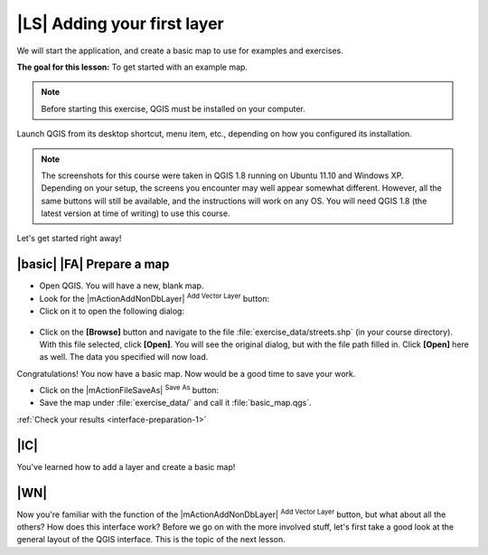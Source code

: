 |LS| Adding your first layer
============================

We will start the application, and create a basic map to use for examples and
exercises.

**The goal for this lesson:** To get started with an example map.

.. note::  Before starting this exercise, QGIS must be installed on your
   computer.

Launch QGIS from its desktop shortcut, menu item, etc., depending on how you
configured its installation.

.. note::  The screenshots for this course were taken in QGIS 1.8 running on
   Ubuntu 11.10 and Windows XP. Depending on your setup, the screens you
   encounter may well appear somewhat different. However, all the same buttons
   will still be available, and the instructions will work on any OS. You will
   need QGIS 1.8 (the latest version at time of writing) to use this course.

Let's get started right away!

.. _backlink-interface-preparation-1:

|basic| |FA| Prepare a map
--------------------------

* Open QGIS. You will have a new, blank map.

* Look for the |mActionAddNonDbLayer| :sup:`Add Vector Layer` button:
* Click on it to open the following dialog:

.. figure:: /static/training_manual/interface/003.png
   :align: center

* Click on the **[Browse]** button and navigate to the file
  :file:`exercise_data/streets.shp` (in your course directory). With this file
  selected, click **[Open]**. You will see the original dialog, but with
  the file path filled in. Click **[Open]** here as well. The data you
  specified will now load.

Congratulations! You now have a basic map. Now would be a good time to save
your work.

* Click on the |mActionFileSaveAs| :sup:`Save As` button:
* Save the map under :file:`exercise_data/` and call it :file:`basic_map.qgs`.

:ref:`Check your results <interface-preparation-1>`

|IC|
----

You've learned how to add a layer and create a basic map!

|WN|
----

Now you're familiar with the function of the |mActionAddNonDbLayer|
:sup:`Add Vector Layer` button, but what about all the others? How does this
interface work? Before we go on with the more involved stuff, let's first take
a good look at the general layout of the QGIS interface. This is the topic of
the next lesson.
